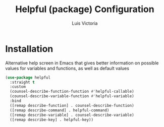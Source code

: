 #+TITLE: Helpful (package) Configuration
#+AUTHOR: Luis Victoria
#+PROPERTY: header-args :tangle yes

* Installation
Alternative help screen in Emacs that gives better information on possible values for variables and functions, as well as default values

#+begin_src emacs-lisp
  (use-package helpful
    :straight t
    :custom
    (counsel-describe-function-function #'helpful-callable)
    (counsel-describe-variable-function #'helpful-variable)
    :bind
    ([remap describe-function] . counsel-describe-function)
    ([remap describe-command] . helpful-command)
    ([remap describe-variable] . counsel-describe-variable)
    ([remap describe-key] . helpful-key))
#+end_src
